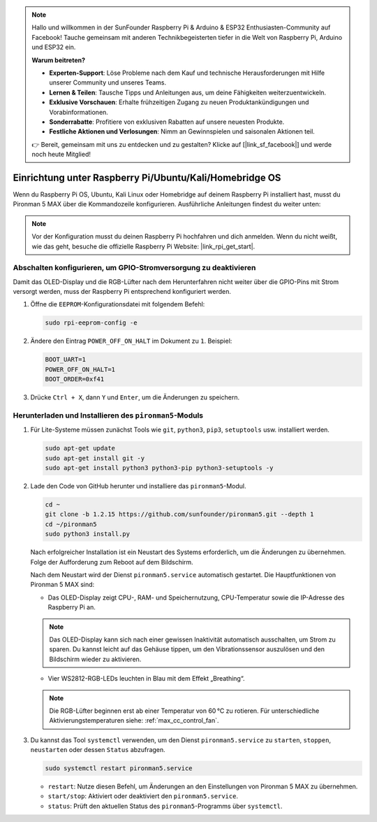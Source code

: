 .. note:: 

    Hallo und willkommen in der SunFounder Raspberry Pi & Arduino & ESP32 Enthusiasten-Community auf Facebook! Tauche gemeinsam mit anderen Technikbegeisterten tiefer in die Welt von Raspberry Pi, Arduino und ESP32 ein.

    **Warum beitreten?**

    - **Experten-Support**: Löse Probleme nach dem Kauf und technische Herausforderungen mit Hilfe unserer Community und unseres Teams.
    - **Lernen & Teilen**: Tausche Tipps und Anleitungen aus, um deine Fähigkeiten weiterzuentwickeln.
    - **Exklusive Vorschauen**: Erhalte frühzeitigen Zugang zu neuen Produktankündigungen und Vorabinformationen.
    - **Sonderrabatte**: Profitiere von exklusiven Rabatten auf unsere neuesten Produkte.
    - **Festliche Aktionen und Verlosungen**: Nimm an Gewinnspielen und saisonalen Aktionen teil.

    👉 Bereit, gemeinsam mit uns zu entdecken und zu gestalten? Klicke auf [|link_sf_facebook|] und werde noch heute Mitglied!

.. _max_set_up_pi_os:

Einrichtung unter Raspberry Pi/Ubuntu/Kali/Homebridge OS
============================================================

Wenn du Raspberry Pi OS, Ubuntu, Kali Linux oder Homebridge auf deinem Raspberry Pi installiert hast, musst du Pironman 5 MAX über die Kommandozeile konfigurieren. Ausführliche Anleitungen findest du weiter unten:

.. note::

  Vor der Konfiguration musst du deinen Raspberry Pi hochfahren und dich anmelden. Wenn du nicht weißt, wie das geht, besuche die offizielle Raspberry Pi Website: |link_rpi_get_start|.


Abschalten konfigurieren, um GPIO-Stromversorgung zu deaktivieren
---------------------------------------------------------------------

Damit das OLED-Display und die RGB-Lüfter nach dem Herunterfahren nicht weiter über die GPIO-Pins mit Strom versorgt werden, muss der Raspberry Pi entsprechend konfiguriert werden.

#. Öffne die ``EEPROM``-Konfigurationsdatei mit folgendem Befehl:

   .. code-block:: shell
   
     sudo rpi-eeprom-config -e

#. Ändere den Eintrag ``POWER_OFF_ON_HALT`` im Dokument zu ``1``. Beispiel:

   .. code-block:: shell
   
     BOOT_UART=1
     POWER_OFF_ON_HALT=1
     BOOT_ORDER=0xf41

#. Drücke ``Ctrl + X``, dann ``Y`` und ``Enter``, um die Änderungen zu speichern.


Herunterladen und Installieren des ``pironman5``-Moduls
----------------------------------------------------------

#. Für Lite-Systeme müssen zunächst Tools wie ``git``, ``python3``, ``pip3``, ``setuptools`` usw. installiert werden.
  
   .. code-block:: shell
  
     sudo apt-get update
     sudo apt-get install git -y
     sudo apt-get install python3 python3-pip python3-setuptools -y

#. Lade den Code von GitHub herunter und installiere das ``pironman5``-Modul.

   .. code-block:: shell

      cd ~
      git clone -b 1.2.15 https://github.com/sunfounder/pironman5.git --depth 1
      cd ~/pironman5
      sudo python3 install.py

   Nach erfolgreicher Installation ist ein Neustart des Systems erforderlich, um die Änderungen zu übernehmen. Folge der Aufforderung zum Reboot auf dem Bildschirm.

   Nach dem Neustart wird der Dienst ``pironman5.service`` automatisch gestartet. Die Hauptfunktionen von Pironman 5 MAX sind:

   * Das OLED-Display zeigt CPU-, RAM- und Speichernutzung, CPU-Temperatur sowie die IP-Adresse des Raspberry Pi an.
   
   .. note::  

     Das OLED-Display kann sich nach einer gewissen Inaktivität automatisch ausschalten, um Strom zu sparen. Du kannst leicht auf das Gehäuse tippen, um den Vibrationssensor auszulösen und den Bildschirm wieder zu aktivieren.

   * Vier WS2812-RGB-LEDs leuchten in Blau mit dem Effekt „Breathing“.

   .. note::

     Die RGB-Lüfter beginnen erst ab einer Temperatur von 60 °C zu rotieren. Für unterschiedliche Aktivierungstemperaturen siehe: :ref:`max_cc_control_fan`.

#. Du kannst das Tool ``systemctl`` verwenden, um den Dienst ``pironman5.service`` zu ``starten``, ``stoppen``, ``neustarten`` oder dessen ``Status`` abzufragen.

   .. code-block:: shell
     
      sudo systemctl restart pironman5.service

   * ``restart``: Nutze diesen Befehl, um Änderungen an den Einstellungen von Pironman 5 MAX zu übernehmen.
   * ``start/stop``: Aktiviert oder deaktiviert den ``pironman5.service``.
   * ``status``: Prüft den aktuellen Status des ``pironman5``-Programms über ``systemctl``.
